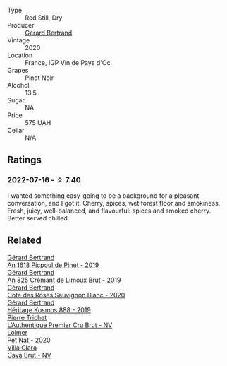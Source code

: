 #+attr_html: :class wine-main-image
[[file:/images/7e/65f750-5d08-4144-b41f-a8fda1672560/2022-07-16-19-52-02-IMG-0795@512.webp]]

- Type :: Red Still, Dry
- Producer :: [[barberry:/producers/3f62f4f0-0d5e-4fab-a6ef-ac3bf8a877eb][Gérard Bertrand]]
- Vintage :: 2020
- Location :: France, IGP Vin de Pays d'Oc
- Grapes :: Pinot Noir
- Alcohol :: 13.5
- Sugar :: NA
- Price :: 575 UAH
- Cellar :: N/A

** Ratings

*** 2022-07-16 - ☆ 7.40

I wanted something easy-going to be a background for a pleasant conversation, and I got it. Cherry, spices, wet forest floor and smokiness. Fresh, juicy, well-balanced, and flavourful: spices and smoked cherry. Better served chilled.

** Related

#+begin_export html
<div class="flex-container">
  <a class="flex-item flex-item-left" href="/wines/71e50fde-98ae-4aa7-92fa-77dd2e6a6383.html">
    <img class="flex-bottle" src="/images/71/e50fde-98ae-4aa7-92fa-77dd2e6a6383/2022-08-29-16-52-44-0AF634D1-2852-48F9-BB75-FF01F92C85BA-1-105-c@512.webp"></img>
    <section class="h">Gérard Bertrand</section>
    <section class="h text-bolder">An 1618 Picpoul de Pinet - 2019</section>
  </a>

  <a class="flex-item flex-item-right" href="/wines/7fdf496f-57a8-4a69-a2b7-ac5d105de167.html">
    <img class="flex-bottle" src="/images/7f/df496f-57a8-4a69-a2b7-ac5d105de167/2022-08-20-19-39-43-31E3B170-5F2C-43ED-9A0E-D4FCE4DD7817-1-105-c@512.webp"></img>
    <section class="h">Gérard Bertrand</section>
    <section class="h text-bolder">An 825 Crémant de Limoux Brut - 2019</section>
  </a>

  <a class="flex-item flex-item-left" href="/wines/a6d4180f-77c0-4348-b963-b7af0feeb1df.html">
    <img class="flex-bottle" src="/images/a6/d4180f-77c0-4348-b963-b7af0feeb1df/2022-12-18-14-41-03-IMG-3885@512.webp"></img>
    <section class="h">Gérard Bertrand</section>
    <section class="h text-bolder">Cote des Roses Sauvignon Blanc - 2020</section>
  </a>

  <a class="flex-item flex-item-right" href="/wines/fdcaa3bb-bc73-441c-a387-894cff0e1f38.html">
    <img class="flex-bottle" src="/images/fd/caa3bb-bc73-441c-a387-894cff0e1f38/2022-06-05-11-07-03-475AFBDA-5098-40BF-B88D-1C60C0D44945-1-105-c@512.webp"></img>
    <section class="h">Gérard Bertrand</section>
    <section class="h text-bolder">Héritage Kosmos 888 - 2019</section>
  </a>

  <a class="flex-item flex-item-left" href="/wines/22902600-63fa-4887-8c46-a3f16847bb5d.html">
    <img class="flex-bottle" src="/images/22/902600-63fa-4887-8c46-a3f16847bb5d/2022-07-16-19-24-32-IMG-0782@512.webp"></img>
    <section class="h">Pierre Trichet</section>
    <section class="h text-bolder">L’Authentique Premier Cru Brut - NV</section>
  </a>

  <a class="flex-item flex-item-right" href="/wines/983e18f2-d9a4-4d9c-a7ba-bd2dd80a8c63.html">
    <img class="flex-bottle" src="/images/98/3e18f2-d9a4-4d9c-a7ba-bd2dd80a8c63/2022-07-16-19-10-20-IMG-0784@512.webp"></img>
    <section class="h">Loimer</section>
    <section class="h text-bolder">Pet Nat - 2020</section>
  </a>

  <a class="flex-item flex-item-left" href="/wines/dae21538-1207-4b55-bebf-07525b9ab10a.html">
    <img class="flex-bottle" src="/images/da/e21538-1207-4b55-bebf-07525b9ab10a/2022-07-16-19-17-49-9F7474F0-5B1B-49AA-8A74-4D3AF0A0A524-1-105-c@512.webp"></img>
    <section class="h">Villa Clara</section>
    <section class="h text-bolder">Cava Brut - NV</section>
  </a>

</div>
#+end_export
